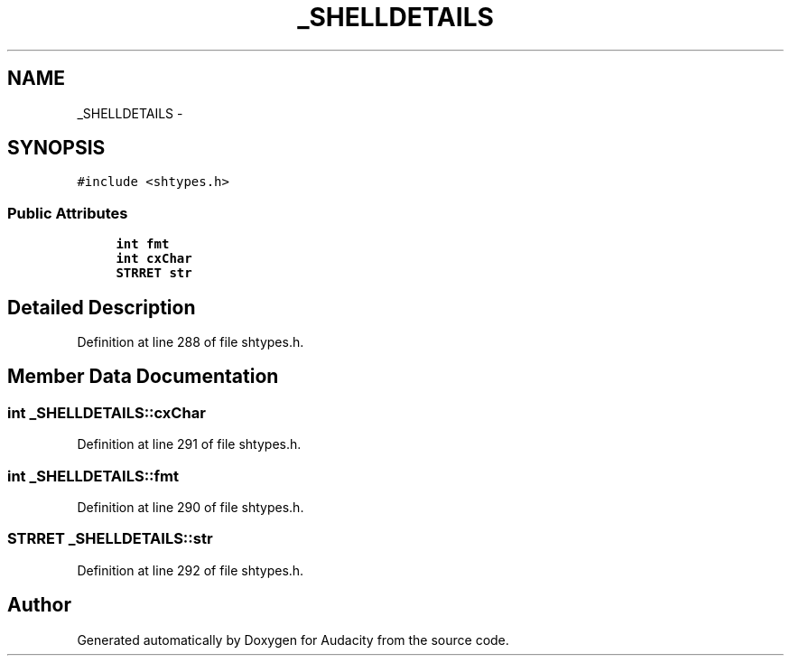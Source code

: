 .TH "_SHELLDETAILS" 3 "Thu Apr 28 2016" "Audacity" \" -*- nroff -*-
.ad l
.nh
.SH NAME
_SHELLDETAILS \- 
.SH SYNOPSIS
.br
.PP
.PP
\fC#include <shtypes\&.h>\fP
.SS "Public Attributes"

.in +1c
.ti -1c
.RI "\fBint\fP \fBfmt\fP"
.br
.ti -1c
.RI "\fBint\fP \fBcxChar\fP"
.br
.ti -1c
.RI "\fBSTRRET\fP \fBstr\fP"
.br
.in -1c
.SH "Detailed Description"
.PP 
Definition at line 288 of file shtypes\&.h\&.
.SH "Member Data Documentation"
.PP 
.SS "\fBint\fP _SHELLDETAILS::cxChar"

.PP
Definition at line 291 of file shtypes\&.h\&.
.SS "\fBint\fP _SHELLDETAILS::fmt"

.PP
Definition at line 290 of file shtypes\&.h\&.
.SS "\fBSTRRET\fP _SHELLDETAILS::str"

.PP
Definition at line 292 of file shtypes\&.h\&.

.SH "Author"
.PP 
Generated automatically by Doxygen for Audacity from the source code\&.
